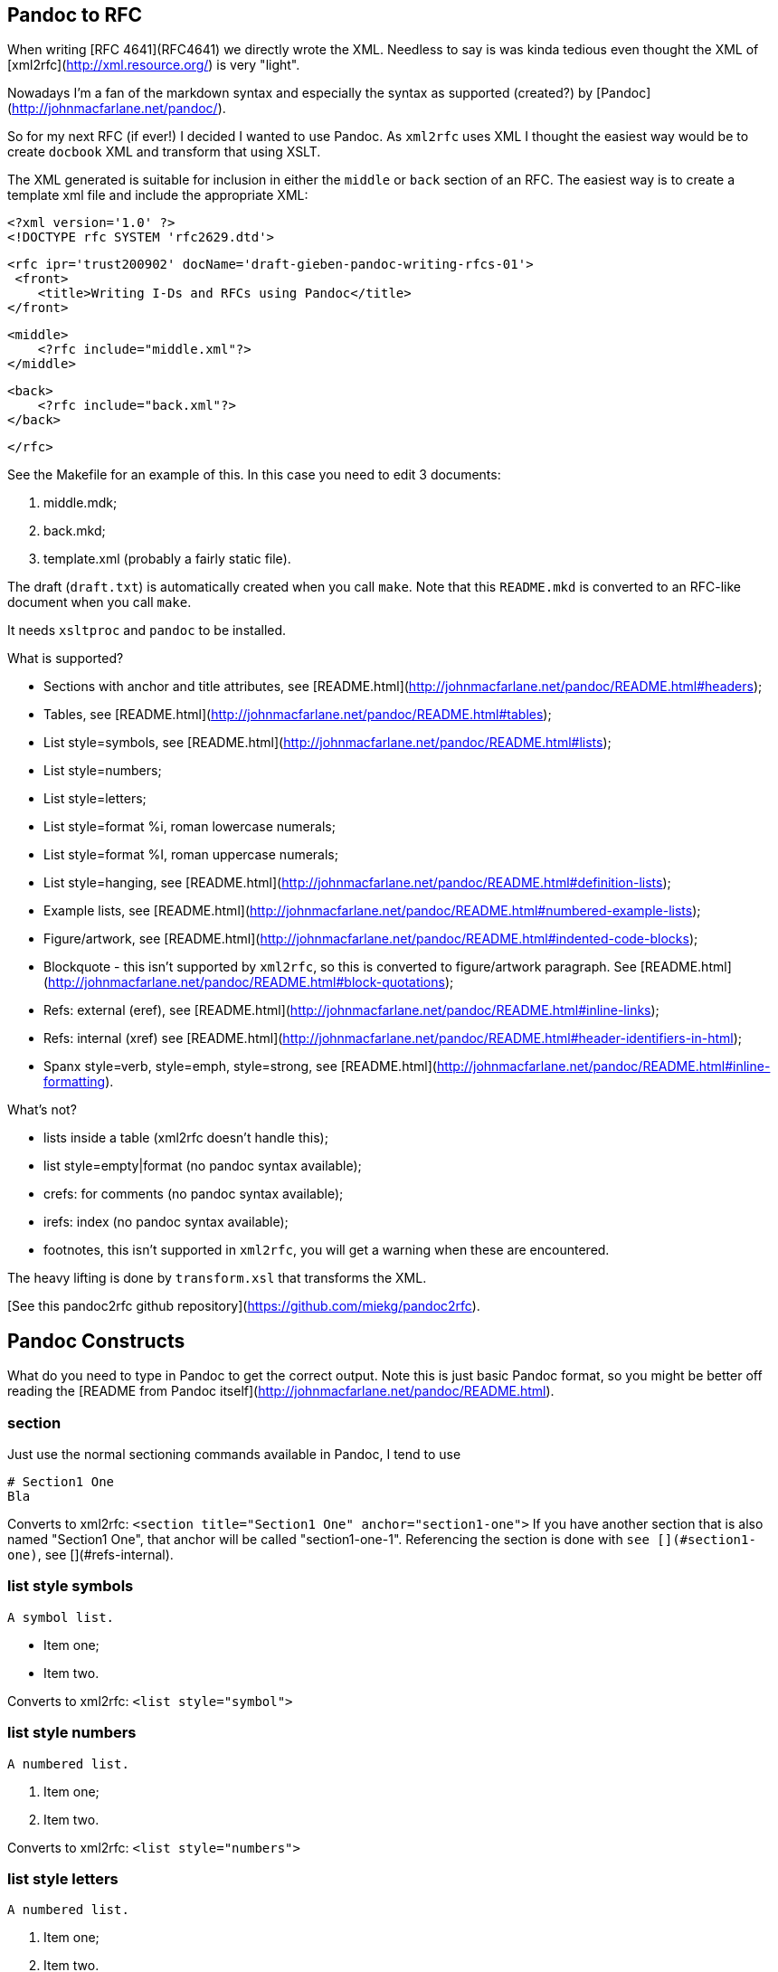 Pandoc to RFC
-------------

When writing [RFC 4641](RFC4641) we directly wrote the
XML. Needless to say is was kinda tedious even thought the XML of [xml2rfc](http://xml.resource.org/)
is very "light".

Nowadays I'm a fan of the markdown syntax and especially the syntax as supported (created?)
by [Pandoc](http://johnmacfarlane.net/pandoc/).

So for my next RFC (if ever!) I decided I wanted to use Pandoc. As `xml2rfc` uses XML
I thought the easiest way would be to create `docbook` XML and transform that using
XSLT.

The XML generated is suitable for inclusion in either the `middle` or `back` section
of an RFC. The easiest way is to create a template xml file and include the appropriate
XML:

    <?xml version='1.0' ?>
    <!DOCTYPE rfc SYSTEM 'rfc2629.dtd'>

    <rfc ipr='trust200902' docName='draft-gieben-pandoc-writing-rfcs-01'>
     <front>
        <title>Writing I-Ds and RFCs using Pandoc</title>
    </front>

    <middle>
        <?rfc include="middle.xml"?>
    </middle>

    <back>
        <?rfc include="back.xml"?>
    </back>

    </rfc>

See the Makefile for an example of this. In this case you need to edit
3 documents:

1. middle.mdk;
2. back.mkd;
3. template.xml (probably a fairly static file).

The draft (`draft.txt`) is automatically created when you call `make`. 
Note that this `README.mkd` is converted to an RFC-like document when you call `make`.

It needs `xsltproc` and `pandoc` to be installed.

What is supported?

* Sections with anchor and title attributes, see [README.html](http://johnmacfarlane.net/pandoc/README.html#headers);
* Tables, see [README.html](http://johnmacfarlane.net/pandoc/README.html#tables);
* List style=symbols, see [README.html](http://johnmacfarlane.net/pandoc/README.html#lists);
* List style=numbers;
* List style=letters;
* List style=format %i, roman lowercase numerals;
* List style=format %I, roman uppercase numerals;
* List style=hanging, see [README.html](http://johnmacfarlane.net/pandoc/README.html#definition-lists);
* Example lists, see [README.html](http://johnmacfarlane.net/pandoc/README.html#numbered-example-lists);
* Figure/artwork, see [README.html](http://johnmacfarlane.net/pandoc/README.html#indented-code-blocks);
* Blockquote - this isn't supported by `xml2rfc`, so this is converted to
    figure/artwork paragraph. See [README.html](http://johnmacfarlane.net/pandoc/README.html#block-quotations);
* Refs: external (eref), see [README.html](http://johnmacfarlane.net/pandoc/README.html#inline-links);
* Refs: internal (xref) see [README.html](http://johnmacfarlane.net/pandoc/README.html#header-identifiers-in-html);
* Spanx style=verb, style=emph, style=strong, see [README.html](http://johnmacfarlane.net/pandoc/README.html#inline-formatting).

What's not?

* lists inside a table (xml2rfc doesn't handle this);
* list style=empty|format (no pandoc syntax available);
* crefs: for comments (no pandoc syntax available);
* irefs: index (no pandoc syntax available);
* footnotes, this isn't supported in `xml2rfc`, you will get a warning
    when these are encountered.

The heavy lifting is done by `transform.xsl` that transforms the XML.

[See this pandoc2rfc github repository](https://github.com/miekg/pandoc2rfc).

Pandoc Constructs
-----------------

What do you need to type in Pandoc to get the correct output. Note this
is just basic Pandoc format, so you might be better off reading the
[README from Pandoc itself](http://johnmacfarlane.net/pandoc/README.html).

section
~~~~~~~
Just use the normal sectioning commands available in Pandoc, I tend to use

    # Section1 One
    Bla

Converts to xml2rfc: `<section title="Section1 One" anchor="section1-one">`
If you have another section that is also named "Section1 One", that
anchor will be called "section1-one-1". Referencing the section
is done with `see [](#section1-one)`, see [](#refs-internal).

list style symbols
~~~~~~~~~~~~~~~~~~

    A symbol list.

    * Item one;
    * Item two.

Converts to xml2rfc: `<list style="symbol">`

list style numbers
~~~~~~~~~~~~~~~~~~

    A numbered list.

    1. Item one;
    2. Item two.

Converts to xml2rfc: `<list style="numbers">`

list style letters
~~~~~~~~~~~~~~~~~~

    A numbered list.

    a. Item one;
    b. Item two.

Converts to xml2rfc: `<list style="letters">`

list style hanging
~~~~~~~~~~~~~~~~~~

This is more like a description list, so we need to use:

    First item that needs clarification

    :   Explanation one
    More stuff, because item is difficult to explain.
    * item1
    * item2

    Second item that needs clarification

    :   Explanation two

Converts to xml2rfc: `<list style="hanging">` and `<t hangText="First item...">`

list style roman
~~~~~~~~~~~~~~~~
Use the supported Pandoc syntax:

    ii. First item
    ii. Second item

Converts to xml2rfc: `<list style="format %i.">`. Uppercase can also be used, this
yields: `<list style="format %I.">`

figure/artwork
~~~~~~~~~~~~~~

Just indent the paragraph with 4 spaces.

Converts to xml2rfc: `<figure><artwork> ...`

blockquote
~~~~~~~~~~
This is not supported by xml2rfc, but any paragraph like:

    > quoted text

Converts to xml2rfc: `<figure><artwork> ...`

refs external
~~~~~~~~~~~~~
Any reference like:

    [Click here](URI)

Converts to xml2rfc: `<ulink target="URI">Click here ...`

refs internal
~~~~~~~~~~~~~
Any reference like:

    [Click here](#localid)

Converts to xml2rfc: `<link target="localid">Click here ...` 

For referring to RFCs (for which you manually need add the reference source in the template,
use a `include refs.xml` or something), you can just use:

    [](#RFC2119)

And it does the right thing. Referencing sections is done with:

    See [](#pandoc-constructs)

The word 'Section' is inserted automatically: ... see [](#pandoc-constructs) ...

spanx style
~~~~~~~~~~~
The verb style can be selected with back-tics:

    +text+

Converts to xml2rfc: `<spanx style="verb"> ...`

And the emphasis style with asterisks:

    _text_

Converts to xml2rfc: `<spanx style="emph"> ...`

And the emphasis style with double asterisks:

    **text**

Converts to xml2rfc: `<spanx style="strong"> ...`
